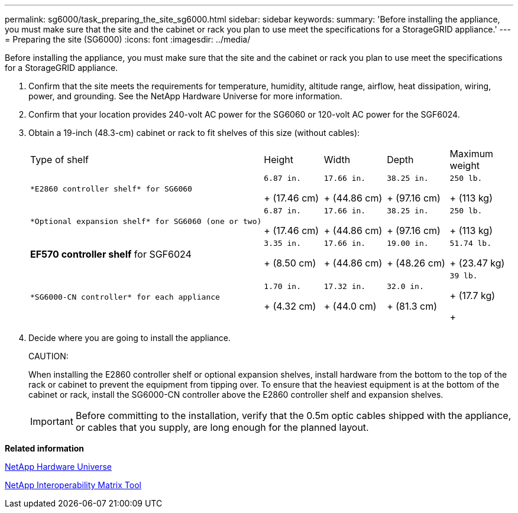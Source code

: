 ---
permalink: sg6000/task_preparing_the_site_sg6000.html
sidebar: sidebar
keywords: 
summary: 'Before installing the appliance, you must make sure that the site and the cabinet or rack you plan to use meet the specifications for a StorageGRID appliance.'
---
= Preparing the site (SG6000)
:icons: font
:imagesdir: ../media/

[.lead]
Before installing the appliance, you must make sure that the site and the cabinet or rack you plan to use meet the specifications for a StorageGRID appliance.

. Confirm that the site meets the requirements for temperature, humidity, altitude range, airflow, heat dissipation, wiring, power, and grounding. See the NetApp Hardware Universe for more information.
. Confirm that your location provides 240-volt AC power for the SG6060 or 120-volt AC power for the SGF6024.
. Obtain a 19-inch (48.3-cm) cabinet or rack to fit shelves of this size (without cables):
+
|===
| Type of shelf| Height| Width| Depth| Maximum weight
a|
    *E2860 controller shelf* for SG6060
a|
    6.87 in.
+
(17.46 cm)
a|
    17.66 in.
+
(44.86 cm)
a|
    38.25 in.
+
(97.16 cm)
a|
    250 lb.
+
(113 kg)
a|
    *Optional expansion shelf* for SG6060 (one or two)
a|
    6.87 in.
+
(17.46 cm)
a|
    17.66 in.
+
(44.86 cm)
a|
    38.25 in.
+
(97.16 cm)
a|
    250 lb.
+
(113 kg)
a|
*EF570 controller shelf* for SGF6024
a|
    3.35 in.
+
(8.50 cm)
a|
    17.66 in.
+
(44.86 cm)
a|
    19.00 in.
+
(48.26 cm)
a|
    51.74 lb.
+
(23.47 kg)
a|
    *SG6000-CN controller* for each appliance
a|
    1.70 in.
+
(4.32 cm)
a|
    17.32 in.
+
(44.0 cm)
a|
    32.0 in.
+
(81.3 cm)
a|
    39 lb.
+
(17.7 kg)
+
|===

. Decide where you are going to install the appliance.
+
CAUTION:
+
When installing the E2860 controller shelf or optional expansion shelves, install hardware from the bottom to the top of the rack or cabinet to prevent the equipment from tipping over. To ensure that the heaviest equipment is at the bottom of the cabinet or rack, install the SG6000-CN controller above the E2860 controller shelf and expansion shelves.
+
IMPORTANT: Before committing to the installation, verify that the 0.5m optic cables shipped with the appliance, or cables that you supply, are long enough for the planned layout.

*Related information*

https://hwu.netapp.com[NetApp Hardware Universe]

https://mysupport.netapp.com/matrix[NetApp Interoperability Matrix Tool]
